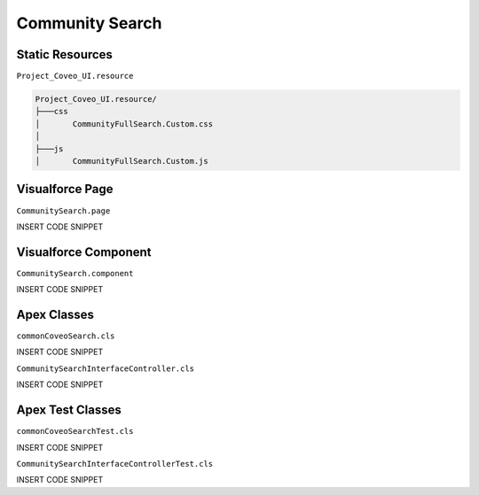 ****************
Community Search
****************

Static Resources
================

``Project_Coveo_UI.resource``

.. code::

    Project_Coveo_UI.resource/
    ├───css
    │       CommunityFullSearch.Custom.css
    │
    ├───js
    │       CommunityFullSearch.Custom.js

Visualforce Page
================

``CommunitySearch.page``

INSERT CODE SNIPPET

Visualforce Component
=====================

``CommunitySearch.component``

INSERT CODE SNIPPET

Apex Classes
============

``commonCoveoSearch.cls``

INSERT CODE SNIPPET

``CommunitySearchInterfaceController.cls``

INSERT CODE SNIPPET

Apex Test Classes
=================

``commonCoveoSearchTest.cls``

INSERT CODE SNIPPET

``CommunitySearchInterfaceControllerTest.cls``

INSERT CODE SNIPPET